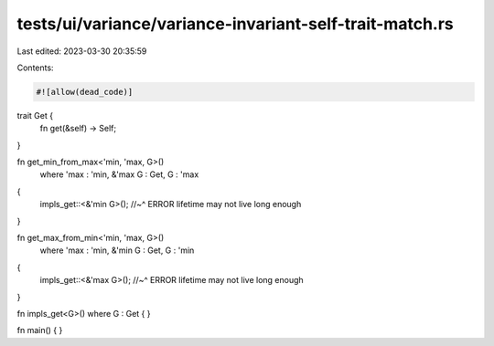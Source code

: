 tests/ui/variance/variance-invariant-self-trait-match.rs
========================================================

Last edited: 2023-03-30 20:35:59

Contents:

.. code-block:: rs

    #![allow(dead_code)]

trait Get {
    fn get(&self) -> Self;
}

fn get_min_from_max<'min, 'max, G>()
    where 'max : 'min, &'max G : Get, G : 'max
{
    impls_get::<&'min G>();
    //~^ ERROR lifetime may not live long enough
}

fn get_max_from_min<'min, 'max, G>()
    where 'max : 'min, &'min G : Get, G : 'min
{
    impls_get::<&'max G>();
    //~^ ERROR lifetime may not live long enough
}

fn impls_get<G>() where G : Get { }

fn main() { }


